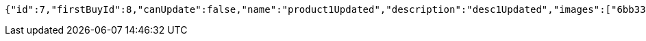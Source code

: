 [source,options="nowrap"]
----
{"id":7,"firstBuyId":8,"canUpdate":false,"name":"product1Updated","description":"desc1Updated","images":["6bb33303-4fd8-44ba-84dd-3b358dc70a13.jpeg","1a9f9772-7ce2-4bc1-9416-cc17833ad462.jpeg"],"price":50.05,"category":6,"totalCount":50500,"createdAt":"2021-10-25T09:42:46.331554","updatedAt":"2021-10-25T09:42:46.440088656"}
----